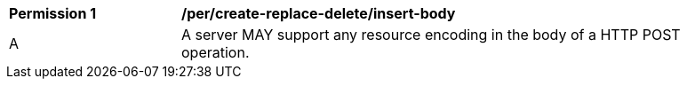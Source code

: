 [[per_create-replace-delete_insert-body]]
[width="90%",cols="2,6a"]
|===
^|*Permission {counter:per-id}* |*/per/create-replace-delete/insert-body*
^|A |A server MAY support any resource encoding in the body of a HTTP POST operation.
|===
